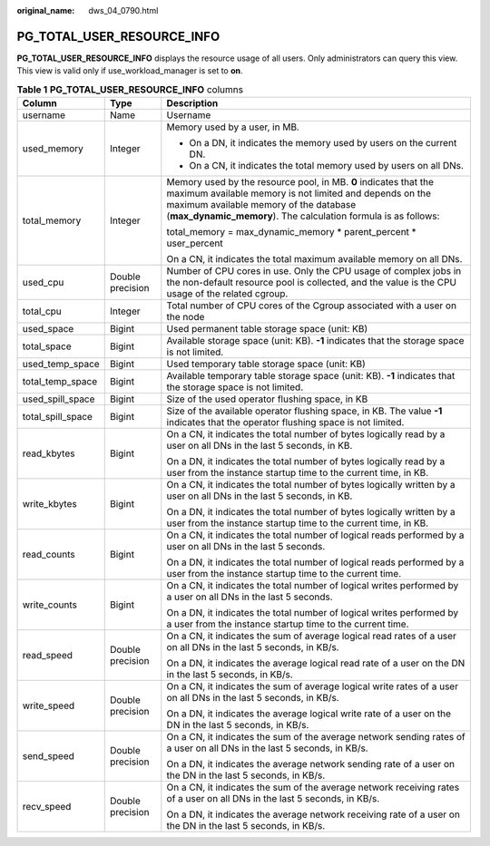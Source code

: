 :original_name: dws_04_0790.html

.. _dws_04_0790:

PG_TOTAL_USER_RESOURCE_INFO
===========================

**PG_TOTAL_USER_RESOURCE_INFO** displays the resource usage of all users. Only administrators can query this view. This view is valid only if use_workload_manager is set to **on**.

.. table:: **Table 1** **PG_TOTAL_USER_RESOURCE_INFO** columns

   +-----------------------+-----------------------+----------------------------------------------------------------------------------------------------------------------------------------------------------------------------------------------------------------------------------------+
   | Column                | Type                  | Description                                                                                                                                                                                                                            |
   +=======================+=======================+========================================================================================================================================================================================================================================+
   | username              | Name                  | Username                                                                                                                                                                                                                               |
   +-----------------------+-----------------------+----------------------------------------------------------------------------------------------------------------------------------------------------------------------------------------------------------------------------------------+
   | used_memory           | Integer               | Memory used by a user, in MB.                                                                                                                                                                                                          |
   |                       |                       |                                                                                                                                                                                                                                        |
   |                       |                       | -  On a DN, it indicates the memory used by users on the current DN.                                                                                                                                                                   |
   |                       |                       | -  On a CN, it indicates the total memory used by users on all DNs.                                                                                                                                                                    |
   +-----------------------+-----------------------+----------------------------------------------------------------------------------------------------------------------------------------------------------------------------------------------------------------------------------------+
   | total_memory          | Integer               | Memory used by the resource pool, in MB. **0** indicates that the maximum available memory is not limited and depends on the maximum available memory of the database (**max_dynamic_memory**). The calculation formula is as follows: |
   |                       |                       |                                                                                                                                                                                                                                        |
   |                       |                       | total_memory = max_dynamic_memory \* parent_percent \* user_percent                                                                                                                                                                    |
   |                       |                       |                                                                                                                                                                                                                                        |
   |                       |                       | On a CN, it indicates the total maximum available memory on all DNs.                                                                                                                                                                   |
   +-----------------------+-----------------------+----------------------------------------------------------------------------------------------------------------------------------------------------------------------------------------------------------------------------------------+
   | used_cpu              | Double precision      | Number of CPU cores in use. Only the CPU usage of complex jobs in the non-default resource pool is collected, and the value is the CPU usage of the related cgroup.                                                                    |
   +-----------------------+-----------------------+----------------------------------------------------------------------------------------------------------------------------------------------------------------------------------------------------------------------------------------+
   | total_cpu             | Integer               | Total number of CPU cores of the Cgroup associated with a user on the node                                                                                                                                                             |
   +-----------------------+-----------------------+----------------------------------------------------------------------------------------------------------------------------------------------------------------------------------------------------------------------------------------+
   | used_space            | Bigint                | Used permanent table storage space (unit: KB)                                                                                                                                                                                          |
   +-----------------------+-----------------------+----------------------------------------------------------------------------------------------------------------------------------------------------------------------------------------------------------------------------------------+
   | total_space           | Bigint                | Available storage space (unit: KB). **-1** indicates that the storage space is not limited.                                                                                                                                            |
   +-----------------------+-----------------------+----------------------------------------------------------------------------------------------------------------------------------------------------------------------------------------------------------------------------------------+
   | used_temp_space       | Bigint                | Used temporary table storage space (unit: KB)                                                                                                                                                                                          |
   +-----------------------+-----------------------+----------------------------------------------------------------------------------------------------------------------------------------------------------------------------------------------------------------------------------------+
   | total_temp_space      | Bigint                | Available temporary table storage space (unit: KB). **-1** indicates that the storage space is not limited.                                                                                                                            |
   +-----------------------+-----------------------+----------------------------------------------------------------------------------------------------------------------------------------------------------------------------------------------------------------------------------------+
   | used_spill_space      | Bigint                | Size of the used operator flushing space, in KB                                                                                                                                                                                        |
   +-----------------------+-----------------------+----------------------------------------------------------------------------------------------------------------------------------------------------------------------------------------------------------------------------------------+
   | total_spill_space     | Bigint                | Size of the available operator flushing space, in KB. The value **-1** indicates that the operator flushing space is not limited.                                                                                                      |
   +-----------------------+-----------------------+----------------------------------------------------------------------------------------------------------------------------------------------------------------------------------------------------------------------------------------+
   | read_kbytes           | Bigint                | On a CN, it indicates the total number of bytes logically read by a user on all DNs in the last 5 seconds, in KB.                                                                                                                      |
   |                       |                       |                                                                                                                                                                                                                                        |
   |                       |                       | On a DN, it indicates the total number of bytes logically read by a user from the instance startup time to the current time, in KB.                                                                                                    |
   +-----------------------+-----------------------+----------------------------------------------------------------------------------------------------------------------------------------------------------------------------------------------------------------------------------------+
   | write_kbytes          | Bigint                | On a CN, it indicates the total number of bytes logically written by a user on all DNs in the last 5 seconds, in KB.                                                                                                                   |
   |                       |                       |                                                                                                                                                                                                                                        |
   |                       |                       | On a DN, it indicates the total number of bytes logically written by a user from the instance startup time to the current time, in KB.                                                                                                 |
   +-----------------------+-----------------------+----------------------------------------------------------------------------------------------------------------------------------------------------------------------------------------------------------------------------------------+
   | read_counts           | Bigint                | On a CN, it indicates the total number of logical reads performed by a user on all DNs in the last 5 seconds.                                                                                                                          |
   |                       |                       |                                                                                                                                                                                                                                        |
   |                       |                       | On a DN, it indicates the total number of logical reads performed by a user from the instance startup time to the current time.                                                                                                        |
   +-----------------------+-----------------------+----------------------------------------------------------------------------------------------------------------------------------------------------------------------------------------------------------------------------------------+
   | write_counts          | Bigint                | On a CN, it indicates the total number of logical writes performed by a user on all DNs in the last 5 seconds.                                                                                                                         |
   |                       |                       |                                                                                                                                                                                                                                        |
   |                       |                       | On a DN, it indicates the total number of logical writes performed by a user from the instance startup time to the current time.                                                                                                       |
   +-----------------------+-----------------------+----------------------------------------------------------------------------------------------------------------------------------------------------------------------------------------------------------------------------------------+
   | read_speed            | Double precision      | On a CN, it indicates the sum of average logical read rates of a user on all DNs in the last 5 seconds, in KB/s.                                                                                                                       |
   |                       |                       |                                                                                                                                                                                                                                        |
   |                       |                       | On a DN, it indicates the average logical read rate of a user on the DN in the last 5 seconds, in KB/s.                                                                                                                                |
   +-----------------------+-----------------------+----------------------------------------------------------------------------------------------------------------------------------------------------------------------------------------------------------------------------------------+
   | write_speed           | Double precision      | On a CN, it indicates the sum of average logical write rates of a user on all DNs in the last 5 seconds, in KB/s.                                                                                                                      |
   |                       |                       |                                                                                                                                                                                                                                        |
   |                       |                       | On a DN, it indicates the average logical write rate of a user on the DN in the last 5 seconds, in KB/s.                                                                                                                               |
   +-----------------------+-----------------------+----------------------------------------------------------------------------------------------------------------------------------------------------------------------------------------------------------------------------------------+
   | send_speed            | Double precision      | On a CN, it indicates the sum of the average network sending rates of a user on all DNs in the last 5 seconds, in KB/s.                                                                                                                |
   |                       |                       |                                                                                                                                                                                                                                        |
   |                       |                       | On a DN, it indicates the average network sending rate of a user on the DN in the last 5 seconds, in KB/s.                                                                                                                             |
   +-----------------------+-----------------------+----------------------------------------------------------------------------------------------------------------------------------------------------------------------------------------------------------------------------------------+
   | recv_speed            | Double precision      | On a CN, it indicates the sum of the average network receiving rates of a user on all DNs in the last 5 seconds, in KB/s.                                                                                                              |
   |                       |                       |                                                                                                                                                                                                                                        |
   |                       |                       | On a DN, it indicates the average network receiving rate of a user on the DN in the last 5 seconds, in KB/s.                                                                                                                           |
   +-----------------------+-----------------------+----------------------------------------------------------------------------------------------------------------------------------------------------------------------------------------------------------------------------------------+
